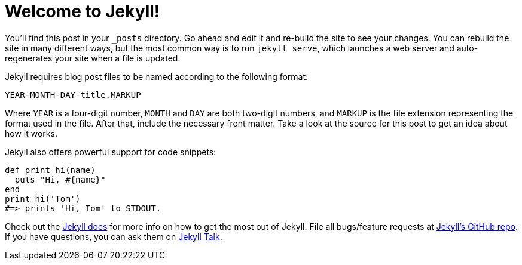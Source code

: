 = Welcome to Jekyll!
:layout: post
:date: 2022-07-23 17:08:11 +1200
:categories: jekyll update

:jekyll-docs: https://jekyllrb.com/docs/home
:jekyll-gh:   https://github.com/jekyll/jekyll
:jekyll-talk: https://talk.jekyllrb.com/

You'll find this post in your `_posts` directory.
Go ahead and edit it and re-build the site to see your changes.
You can rebuild the site in many different ways, but the most common way is to run `jekyll serve`, which launches a web server and auto-regenerates your site when a file is updated.

Jekyll requires blog post files to be named according to the following format:

```
YEAR-MONTH-DAY-title.MARKUP
```

Where `YEAR` is a four-digit number, `MONTH` and `DAY` are both two-digit numbers, and `MARKUP` is the file extension representing the format used in the file.
After that, include the necessary front matter.
Take a look at the source for this post to get an idea about how it works.

Jekyll also offers powerful support for code snippets:

[source, ruby]
----
def print_hi(name)
  puts "Hi, #{name}"
end
print_hi('Tom')
#=> prints 'Hi, Tom' to STDOUT.
----

Check out the {jekyll-docs}[Jekyll docs] for more info on how to get the most out of Jekyll.
File all bugs/feature requests at {jekyll-gh}[Jekyll's GitHub repo].
If you have questions, you can ask them on {jekyll-talk}[Jekyll Talk].